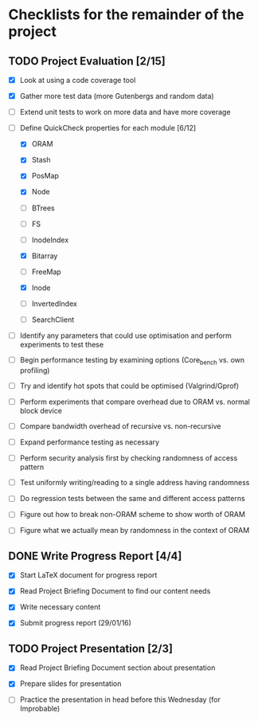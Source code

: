 * Checklists for the remainder of the project

** TODO Project Evaluation [2/15]

  - [X] Look at using a code coverage tool

  - [X] Gather more test data (more Gutenbergs and random data)

  - [ ] Extend unit tests to work on more data and have more coverage

  - [-] Define QuickCheck properties for each module [6/12]

    - [X] ORAM

    - [X] Stash

    - [X] PosMap

    - [X] Node

    - [ ] BTrees

    - [ ] FS

    - [ ] InodeIndex

    - [X] Bitarray

    - [ ] FreeMap

    - [X] Inode

    - [ ] InvertedIndex

    - [ ] SearchClient

  - [ ] Identify any parameters that could use optimisation and perform
        experiments to test these

  - [ ] Begin performance testing by examining options (Core_bench vs. own
        profiling)

  - [ ] Try and identify hot spots that could be optimised (Valgrind/Gprof)

  - [ ] Perform experiments that compare overhead due to ORAM vs. normal
        block device

  - [ ] Compare bandwidth overhead of recursive vs. non-recursive

  - [ ] Expand performance testing as necessary

  - [ ] Perform security analysis first by checking randomness of access pattern

  - [ ] Test uniformly writing/reading to a single address having randomness

  - [ ] Do regression tests between the same and different access patterns

  - [ ] Figure out how to break non-ORAM scheme to show worth of ORAM

  - [ ] Figure what we actually mean by randomness in the context of ORAM

** DONE Write Progress Report [4/4]
   CLOSED: [2016-01-29 Fri 17:32]

  - [X] Start LaTeX document for progress report

  - [X] Read Project Briefing Document to find our content needs

  - [X] Write necessary content

  - [X] Submit progress report (29/01/16)

** TODO Project Presentation [2/3]

  - [X] Read Project Briefing Document section about presentation

  - [X] Prepare slides for presentation

  - [ ] Practice the presentation in head before this Wednesday (for Improbable)
